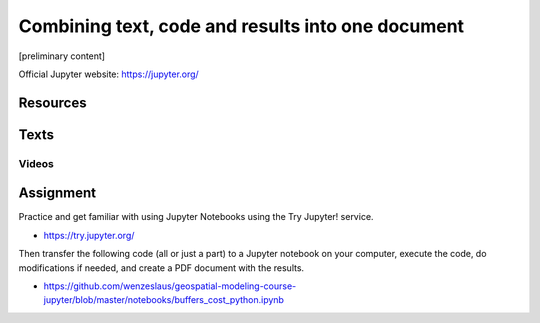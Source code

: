 Combining text, code and results into one document
==================================================

[preliminary content]

Official Jupyter website: https://jupyter.org/

Resources
---------

Texts
-----

Videos
``````

Assignment
----------

Practice and get familiar with using Jupyter Notebooks using the
Try Jupyter! service.

* https://try.jupyter.org/

Then transfer the following code (all or just a part) to a Jupyter
notebook on your computer, execute the code, do modifications if needed,
and create a PDF document with the results.

* https://github.com/wenzeslaus/geospatial-modeling-course-jupyter/blob/master/notebooks/buffers_cost_python.ipynb
